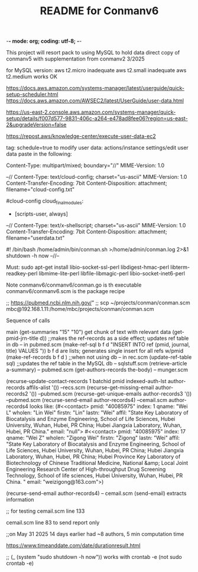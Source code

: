 -*- mode: org; coding: utf-8; -*-

#+TITLE: README for Conmanv6
This project will resort pack to using MySQL to hold data
direct copy of conmanv5 with supplementation from conmanv2
3/2025

for MySQL version:
aws t2.micro inadequate
aws t2.small inadequate
aws t2.medium works OK

https://docs.aws.amazon.com/systems-manager/latest/userguide/quick-setup-scheduler.html
https://docs.aws.amazon.com/AWSEC2/latest/UserGuide/user-data.html

https://us-east-2.console.aws.amazon.com/systems-manager/quick-setup/details/f007d577-9831-406c-a264-e478ad8fee06?region=us-east-2&upgradeVersion=false

https://repost.aws/knowledge-center/execute-user-data-ec2

tag: schedule=true
to modify user data: actions/instance settings/edit user data
paste in the following:

Content-Type: multipart/mixed; boundary="//"
MIME-Version: 1.0
 
--//
Content-Type: text/cloud-config; charset="us-ascii"
MIME-Version: 1.0
Content-Transfer-Encoding: 7bit
Content-Disposition: attachment;
 filename="cloud-config.txt"
 
#cloud-config
cloud_final_modules:
- [scripts-user, always]
--//
Content-Type: text/x-shellscript; charset="us-ascii"
MIME-Version: 1.0
Content-Transfer-Encoding: 7bit
Content-Disposition: attachment; filename="userdata.txt"
 
#! /bin/bash
/home/admin/bin/conman.sh >/home/admin/conman.log 2>&1
shutdown -h now
--//--

Must:
sudo apt-get install libio-socket-ssl-perl libdigest-hmac-perl libterm-readkey-perl libmime-lite-perl libfile-libmagic-perl libio-socket-inet6-perl

Note conmanv6/conmanv6/conman.go is th executable
conmanv6/conmanv6.scm is the package recipe
      	     

;; https://pubmed.ncbi.nlm.nih.gov/"
;; scp ~/projects/conman/conman.scm mbc@192.168.1.11:/home/mbc/projects/conman/conman.scm


Sequence of calls

main  (get-summaries "15" "10")
                 get chunk of text with relevant data
		 (get-pmid-jrn-title d)) ;;makes the ref-records as a side effect; updates ref table in db  -- in pubmed.scm
		            (make-ref-sql b f d "INSERT INTO ref (pmid, journal, title) VALUES "))
			               b f d are lists; generates single insert for all refs w/pmid
			    (make-ref-records b f d ) ;;when not using db  -- in rec.scm
			    (update-ref-table sql)  ;;updates the ref table in the MySQL db       -- sqlstuff.scm
                 (retrieve-article a-summary)                                                      -- pubmed.scm
		                 (get-authors-records the-body)                                    -- munger.scm

				 (recurse-update-contact-records 1 batchid pmid indexed-auth-lst author-records affils-alist '())   --recs.scm
				 (recurse-get-missing-email author-records2 '())                                                    --pubmed.scm
				 (recurse-get-unique-emails author-records3 '())                                                    --pubmed.scm
				 (recurse-send-email author-records4)                                                               --cemail.scm
				 author-records4 looks like:
				 (#<<contact> pmid: "40085975" index: 1 qname: "Wei L" wholen: "Lin Wei" firstn: "Lin" lastn: "Wei"
				 affil: "State Key Laboratory of Biocatalysis and Enzyme Engineering, School of Life Sciences, Hubei University, Wuhan, Hubei, PR China; Hubei Jiangxia Laboratory, Wuhan, Hubei, PR China."
				 email: "null">
                                 #<<contact> pmid: "40085975" index: 17 qname: "Wei Z" wholen: "Zigong Wei" firstn: "Zigong" lastn: "Wei"
				 affil: "State Key Laboratory of Biocatalysis and Enzyme Engineering, School of Life Sciences, Hubei University, Wuhan, Hubei, PR China; Hubei Jiangxia Laboratory, Wuhan, Hubei, PR China; Hubei Province Key Laboratory of Biotechnology of Chinese Traditional Medicine, National &amp; Local Joint Engineering Research Center of High-throughput Drug Screening Technology, School of life sciences, Hubei University, Wuhan, Hubei, PR China. "
				 email: "weizigong@163.com">)

				 
				 (recurse-send-email author-records4)                              -- cemail.scm
				         (send-email)  extracts information


;; for testing
cemail.scm line 133

cemail.scm line 83 to send report only



;;on May 31 2025 14 days earlier had ~8 authors, 5 min computation time

https://www.timeanddate.com/date/durationresult.html



;; (_ (system "sudo shutdown -h now"))  works with crontab -e (not sudo crontab -e)
